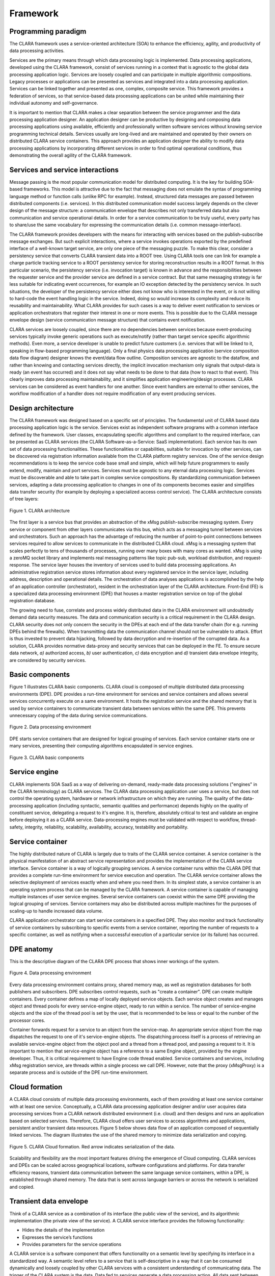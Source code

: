 *********
Framework
*********

.. _programming_paradigm:

Programming paradigm
====================

The CLARA framework uses a service-oriented architecture (SOA)
to enhance the efficiency, agility, and productivity of data processing activities.

Services are the primary means through which data processing logic is implemented.
Data processing applications, developed using the CLARA framework,
consist of services running in a context that is agnostic
to the global data processing application logic.
Services are loosely coupled and can participate in multiple algorithmic compositions.
Legacy processes or applications can be presented as services
and integrated into a data processing application.
Services can be linked together and presented as one, complex, composite service.
This framework provides a federation of services,
so that service-based data processing applications can be united
while maintaining their individual autonomy and self-governance.

It is important to mention that CLARA makes a clear separation
between the service programmer and the data processing application designer.
An application designer can be productive by designing and composing data processing applications
using available, efficiently and professionally written software services
without knowing service programming technical details.
Services usually are long-lived and are maintained and operated by their owners
on distributed CLARA service containers.
This approach provides an application designer the ability to modify data processing applications
by incorporating different services in order to find optimal operational conditions,
thus demonstrating the overall agility of the CLARA framework.


.. _services-and-service-interactions:

Services and service interactions
=================================

Message passing is the most popular communication model for distributed computing.
It is the key for building SOA-based frameworks.
This model is attractive due to the fact that messaging does not emulate
the syntax of programming language method or function calls (unlike RPC for example).
Instead, structured data messages are passed between distributed components (i.e. services).
In this distributed communication model success largely depends on the clever design of the message structure:
a communication envelope that describes not only transferred data but also communication and service operational details.
In order for a service communication to be truly useful,
every party has to share/use the same vocabulary for expressing the communication details
(i.e. common message-interface).

The CLARA framework provides developers with the means
for interacting with services based on the publish-subscribe message exchanges.
But such explicit interactions, where a service invokes operations
exported by the predefined interface of a well-known target service,
are only one piece of the messaging puzzle.
To make this clear,
consider a persistency service that converts CLARA transient data into a ROOT tree.
Using CLARA tools one can link for example
a charge particle tracking service to a ROOT persistency service
for storing reconstruction results in a ROOT format.
In this particular scenario,
the persistency service (i.e. invocation target) is known in advance
and the responsibilities between the requester service and the provider service
are defined in a service contract.
But that same messaging strategy is far less suitable for indicating event occurrences,
for example an IO exception detected by the persistency service.
In such situations, the developer of the persistency service
either does not know who is interested in the event,
or is not willing to hard-code the event handling logic in the service.
Indeed, doing so would increase its complexity
and reduce its reusability and maintainability.
What CLARA provides for such cases is a way to deliver event notification
to services or application orchestrators that register their interest in one or more events.
This is possible due to the CLARA message envelope design
(service communication message structure)
that contains event notification.

CLARA services are loosely coupled, since there are no dependencies between services
because event-producing services typically invoke generic operations such as execute/notify
(rather than target service specific algorithmic methods).
Even more, a service developer is unable to predict future customers
(i.e. services that will be linked to it, speaking in flow-based programming language).
Only a final physics data processing application (service composition data flow diagram) designer knows the event/data flow outline.
Composition services are agnostic to the dataflow,
and rather than knowing and contacting services directly,
the implicit invocation mechanism only signals that output-data is ready (an event has occurred)
and it does not say what needs to be done to that data (how to react to that event).
This clearly improves data processing maintainability,
and it simplifies application engineering/design processes.
CLARA services can be considered as event handlers for one another.
Since event handlers are external to other services,
the workflow modification of a handler does not require modification of any event producing services.


.. _design-architecture:

Design architecture
===================

The CLARA framework was designed based on a specific set of principles.
The fundamental unit of CLARA based data processing application logic is the service.
Services exist as independent software programs with a common interface defined by the framework.
User classes, encapsulating specific algorithms and compliant to the required interface,
can be presented as CLARA services (the CLARA Software-as-a-Service: SaaS implementation).
Each service has its own set of data processing functionalities.
These functionalities or capabilities, suitable for invocation by other services,
can be discovered via registration information available from the CLARA platform registry services.
One of the service design recommendations is to keep the service code base small and simple,
which will help future programmers to easily extend, modify, maintain and port services.
Services must be agnostic to any eternal data processing logic.
Services must be discoverable and able to take part in complex service compositions.
By standardizing communication between services,
adapting a data processing application to changes in one of its components becomes easier
and simplifies data transfer security (for example by deploying a specialized access control service).
The CLARA architecture consists of tree layers:

.. figure:: img/Slide14.jpg
    :figclass: align-center

    Figure 1. CLARA architecture

The first layer is a service bus that provides an abstraction
of the xMsg publish-subscribe messaging system.
Every service or component from other layers communicates via this bus,
which acts as a messaging tunnel between services and orchestrators.
Such an approach has the advantage of reducing
the number of point-to-point connections between services
required to allow services to communicate in the distributed CLARA cloud.
xMsg is a messaging system that scales perfectly to tens of thousands of processes,
running over many boxes with many cores as wanted.
xMsg is using a zeroMQ socket library and implements real messaging patterns
like topic pub-sub, workload distribution, and request-response.
The service layer houses the inventory of services used to build data processing applications.
An administrative registration service stores information
about every registered service in the service layer,
including address, description and operational details.
The orchestration of data analyses applications is accomplished
by the help of an application controller (orchestrator),
resident in the orchestration layer of the CLARA architecture.
Front-End (FE) is a specialized data processing environment (DPE)
that houses a master registration service on top of the global registration database.

The growing need to fuse, correlate and process widely distributed data in the CLARA environment
will undoubtedly demand data security measures.
The data and communication security is a critical requirement in the CLARA design.
CLARA security does not only concern the security in the DPEs at each end of the data transfer chain
(for e.g. running DPEs behind the firewalls).
When transmitting data the communication channel should not be vulnerable to attack.
Effort is thus invested to prevent data hijacking,
followed by data decryption and re-insertion of the corrupted data.
As a solution,
CLARA provides normative data-proxy and security services that can be deployed in the FE.
To ensure secure data network,
*a)* authorized access,
*b)* user authentication,
*c)* data encryption and
*d)* transient data envelope integrity,
are considered by security services.


.. _framework-basic-components:

Basic components
================
Figure 1 illustrates CLARA basic components.
CLARA cloud is composed of multiple distributed data processing environments (DPE).
DPE provides a run-time environment for services and service containers
and allows several services concurrently execute on a same environment.
It hosts the registration service and the shared memory that is used by service containers
to communicate transient data between services within the same DPE.
This prevents unnecessary copying of the data during service communications.

.. figure:: img/Slide11.jpg
    :figclass: align-center

    Figure 2. Data processing environment

DPE starts service containers that are designed for logical grouping of services.
Each service container starts one or many services,
presenting their computing algorithms encapsulated in service engines.

.. figure:: img/dpe.jpg
    :figclass: align-center

    Figure 3. CLARA basic components

.. _service-engine:

Service engine
==============

CLARA implements SOA SaaS as a way of delivering
on-demand, ready-made data processing solutions
("engines" in the CLARA terminology) as CLARA services.
The CLARA data processing application user uses a service,
but does not control the operating system,
hardware or network infrastructure on which they are running.
The quality of the data-processing application
(including syntactic, semantic qualities and performance)
depends highly on the quality of constituent service,
delegating a request to it's engine.
It is, therefore, absolutely critical to test and validate an engine
before deploying it as a CLARA service.
Data-processing engines must be validated with respect to
workflow, thread-safety, integrity, reliability,
scalability, availability, accuracy, testability and portability.

.. _dpe-container:

Service container
=================

The highly distributed nature of CLARA is largely due to traits of the CLARA service container.
A service container is the physical manifestation of an abstract service representation
and provides the implementation of the CLARA service interface.
Service container is a way of logically grouping services.
A service container runs within the CLARA DPE
that provides a complete run-time environment for service execution and operation.
The CLARA service container allows the selective deployment of services
exactly when and where you need them.
In its simplest state,
a service container is an operating system process that can be managed by the CLARA framework.
A service container is capable of managing multiple instances of user service engines.
Several service containers can coexist within the same DPE providing the logical grouping of services.
Service containers may also be distributed across multiple machines
for the purposes of scaling-up to handle increased data volume.

CLARA application orchestrator can start service containers in a specified DPE.
They also monitor and track functionality of service containers
by subscribing to specific events from a service container,
reporting the number of requests to a specific container,
as well as notifying when a successful execution of a particular service (or its failure) has occurred.

.. _clara_anatomy:

DPE anatomy
===========

This is the descriptive diagram of the CLARA DPE process that shows inner workings of the system.

.. figure:: img/Slide10.jpg
    :figclass: align-center

    Figure 4. Data processing environment

Every data processing environment contains proxy, shared memory map,
as well as registration databases for both publishers and subscribers.
DPE subscribes control requests, such as "create a container".
DPE can create multiple containers.
Every container defines a map of locally deployed service objects.
Each service object creates and manages object and thread pools
for every service-engine object, ready to run within a service.
The number of service-engine objects and the size of the thread pool is set by the user,
that is recommended to be less or equal to the number of the processor cores.

Container forwards  request for a service to an object from the service-map.
An appropriate service object from the map
dispatches the request to one of it's service-engine objects.
The dispatching process itself is a process of retrieving an available service-engine object
from the object pool and a thread from a thread pool,
and passing a request to it.
It is important to mention that service-engine object has a reference to a same Engine object,
provided by the engine developer.
Thus, it is critical requirement to have Engine code thread enabled.
Service containers and services, including xMsg registration service,
are threads within a single process we call DPE.
However, note that the proxy (xMsgProxy) is a separate process
and is outside of the DPE run-time environment.

.. _cloud-formation:

Cloud formation
===============

A CLARA cloud consists of multiple data processing environments,
each of them providing at least one service container with at least one service.
Conceptually, a CLARA data processing application designer and/or user acquires
data processing services from a CLARA network distributed environment (i.e. cloud)
and then designs and runs an application based on selected services.
Therefore, CLARA cloud offers user services to access algorithms and applications,
persistent and/or transient data resources.
Figure 5 below shows data flow of an application composed of sequentially linked services.
The diagram illustrates the use of the shared memory
to minimize data serialization and copying.


.. figure:: img/Slide17.jpg
    :figclass: align-center

    Figure 5. CLARA Cloud formation. Red arrow indicates serialization of the data.

Scalability and flexibility are the most important features
driving the emergence of Cloud computing.
CLARA services and DPEs can be scaled
across geographical locations, software configurations and platforms.
For data transfer efficiency reasons, transient data communication
between the same language service containers, within a DPE,
is established through shared memory.
The data that is sent across language barriers
or across the network is serialized and copied.

.. _transient-data-envelope:

Transient data envelope
=======================

Think of a CLARA service as a combination of its interface (the public view of the service),
and its algorithmic implementation (the private view of the service).
A CLARA service interface provides the following functionality:

*	Hides the details of the implementation

*	Expresses the service’s functions

*	Provides parameters for the service operations

A CLARA service is a software component that offers functionality on a semantic level
by specifying its interface in a standardized way.
A semantic level refers to a service that is self-descriptive in a way that
it can be consumed dynamically and loosely coupled by other CLARA services
with a consistent understanding of communicating data.
The trigger of the CLARA system is the data.
Data fed to services generate a data processing action.
All data sent between services are required to be self-descriptive.
Therefore CLARA defines and implements service communication transient data envelope.

CLARA transient data is packaged inside of the transient data envelope,
that is constructed using zeroMQ pub-sub multi-part message construct.
Envelope can have 2 or 4 part configuration based on the data local or remote routing.
As was mentioned earlier, to avoid unnecessary data copies,
data is communicated through the DPE shared memory during the data local routing.
In this case transient data envelope will have two frames:
service communication topic and the key to the shared memory,
where the message of the requesting service is located.
In case the service requester is remote
the transient data envelope will contain the copy of the message,
thus making 4 frame transient data envelope.

.. figure:: img/Slide09.jpg
    :figclass: align-center

    Figure 6. Transient envelope structure


The first field of the envelope is the pub/sub topic that defines the service:
data consuming service.
The producer is the author of the envelope, i.e. the publisher of the message.
CLARA uses xMsgMeta and xMsgData objects as its own transient data object passed between services.
Serialization/de-serialization of the data presenting primitive types or arrays of primitive types
is done internally using the Google's Protocol Buffers.

CLARA transient data envelope is the main object passed between services.
The mutual understanding and acceptance of this object couples services  together.
When we say CLARA services are loosely coupled
we mean that this transient data object is the one and only physical coupling between CLARA services.
In the Figure 7 is illustrated transient data envelope.  

.. figure:: img/Slide01.jpg
    :figclass: align-center

    Figure 7. Transient data envelope to and from a services container with a single service engine

The metadata segment of the transient data structure defines
the data type, version, and the author of the transient data object.
When designing CLARA data processing applications
we do not discard the possibility of having multi-tier services
(services that are shared by multiple data processing applications)
in service compositions for building certain data processing applications.
The *communication-ID* is designed to synchronize request/response pairs,
and guarantee application specific data privacy.

It is important to mention that the name of the service (canonical name)
defines the physical location (the address) of the service.
The location information is important to design data processing applications
with the location-optimized communications within the CLARA network distributed cloud.
The location information is also useful when querying sets of data generated in an area of interest
(for example any orchestrator that subscribes data from a specific service).
Service version is a relatively new requirement within data processing,
yet very useful for reporting purposes.
It is a common means to track services that processed data.
This is useful within the system because of
how service data processing algorithms and solutions are hidden from the direct access.

.. _service-registration:

Service registration and discovery
==================================

The core of the CLARA registration and discovery mechanism is
the normative registration service (Registrar)
that the CLARA services and service containers are registering with.
The normative service, which is started within the DPE,
functions as a naming and directory service for entire CLARA cloud infrastructure.
Services and service-containers in the CLARA registry are described
using unique names, types and descriptions.

The CLARA naming convention defines the service container name as:

*DPE_host_IP_address:service_container_name*

where the *service_container_name* is an arbitrary string specified by the user.

Likewise, the service name is constructed as:

*DPE_host_IP_address:service_container_name:service_engine_name*

The engine name is the class that implements CLARA interface.

Querying the name and a service description defines the service discovery process.
The service is advertised by its service description in the registry.
By retrieving this service information, the user can discover services.
Note that the service and/or service container discovery process is modest,
and is not taking into account service functional information.

Registration database is cloned in
the front-end DPE (FE) registration service controlled database.
Each registration service (except of the FE registration service)
periodically pushes it's entire database to FE.

.. figure:: img/Slide05.jpg
    :figclass: align-center

    Figure 8. CLARA service distributed registration database

So, now orchestrator has an option querying local DPE for local service discovery
or accessing FE for registration information of services and/or containers of entire CLARA cloud.

.. figure:: img/Slide04.jpg
    :figclass: align-center

    Figure 9. CLARA service registration and discovery

.. _service-categories:

More on services
================

.. _service-types:

Service types
-------------

CLARA specifies four types of services: entity, utility, task and orchestrated task.

* Entity services are highly reusable and generic.
  They are atomic enough to take part in different service compositions.

* Users find many self-contained and legacy software systems very useful.
  These systems can be presented as utility services.
  The difference between entity and utility service is size and complexity.
  We hope in the future that the utility services will be deprecated.
  Currently the legacy software applications temporarily are labeled as utility services
  before they will be categorized (after proper segmentation and modularization)
  as entity services.

* Task and orchestrated task services are both composite services,
  with the only difference being that task-services are self-governed,
  while orchestrated services are aggregated services controlled
  by the software components from the orchestration layer of the framework.

.. _service-granularity:

Service granularity
-------------------

Service granularity describes the amount of data processing
performed by a single request to a service.
There is no single suggested size for all CLARA services.
To define the size of a service one should take into account
the following (application specific) design requirements:

* Service invocation/request frequencies

* Service network distribution

* The data amount passed during the service interaction

In addition to the distribution and data transfer,
it is important that the granularity of a service matches
the functional modularity of a data processing application.
One should also consider designing services with finer granularity
in case there is a functionality that is going to be cloned and/or changed over time.

.. _service-accessibility:

Service accessibility
---------------------

Service accessibility describes the intended class of users of a service.
CLARA implements two types of service visibility,
described as either public or private.
Public visibility means that all users within the CLARA cloud infrastructure
are able to discover and use the service.
Private means that service can be discovered,
but will respond to specific clients (orchestrator and/or services) only.

.. _service-invocation:

Service invocation
------------------

CLARA services are invoked using SOA most common publish/subscribe communication mechanism.
Two separate implementations of this mechanism are supported: synchronous and asynchronous.
The basic mechanism of the synchronous service communication is when
the requester service publishes a request to a service and
temporary subscribes to a topic defined as *replyTo* metadata filed.
When the service has processed the request, it publishes the result
to a topic = *replyTo* (see Figure 6).
The requester receives the reply and resumes it's internal processing.
This invocation mechanism is also supported for composite services,
such as task and orchestrated-task services,
as well as complete service based applications

The asynchronous communication mechanism is based on an event-based approach,
and is native to the publish/subscribe communication.
In this mode a requester defines an event or subject of interest
and subscribes to this event.
Next requester sends its request to the receiver service
along with the subject to which the response must be returned.
Whenever the service is ready it publishes the response to the requested subject.


.. _naming_convention:

CLARA naming convention
=======================

Even though xMsg topic can be an arbitrary string,
xMsg suggests the following convention for a communication topic:

``<domain>:<subject>:<type>``

So, a publisher publishes to a domain, subject and a type,
and a subscriber subscribes specific domain, subject and/or a type.
It is important to mention that the wildcard ``*``
is used to denote any number of characters.
Yet ``*`` is allowed only at the end of the topic string.
For example, if one would like to subscribe all subjects and all types in a specific domain
you use topic ``<domain>:*``,
or in case of an interest of all messages within the specified domain and subject
then use topic ``<domain>:<subject>:*``.
The following topics are invalid:

- ``*:<subject>:<type>``

- ``<domain>:*:<type>``

CLARA design makes specific assignments to the xMsg topic constructs.
Namely *domain* is assigned to be the host IP of the DPE,
*subject* is the name of the service-container,
and the *type* is the class name of the user engine.
 
.. _application_composition:

Application composition
=======================

A service composition is comprised of services that have been assembled
to provide the functionality required to accomplish a specific data processing task.
CLARA distinguishes between two types of service compositions: primitive and complex.
Primitive compositions are based on a single simple routing statement
and use message exchange across two or more services.
Complex compositions, however contain multiple routing statements,
including conditional routing statements.
Because the frameworks requirement for services
is to be agnostic to any data processing logic,
one service may be invoked by multiple data processing applications,
each of which can involve that same service in a different composition.
A collection of entity services can form the basis of a CLARA service repository
that can be independently administered within its own physical deployment environment.

So, the CLARA framework helps to build services, service compositions, and service inventories.
The service-oriented approach of CLARA changes the overall complexion of a data processing application.
Because the majority of services delivered are reusable resources agnostic to analysis,
they do not belong to any one application.
By dissolving boundaries between applications, the data processing is increasingly represented
by a growing body of services that exist within a continuously expanding service inventory.

CLARA composition is in essence the textual representation of
the data-flow diagram of a service based application.
It simply describes data routing schema between services.
CLARA uses contextual (dynamic) routing of the transient data envelopes.
The transient data dynamic routing makes CLARA service based application very flexible.
Data routing information is stored within the transient metadata.
The *composition* field of the metadata caries the information
about the application service based design,
telling the receiving service where from the input data is coming
and where the result of the engine execution will be directed to.
As a result CLARA application design can be altered during the application execution time.

The following CLARA application design operators are used to compose a service based application:


**+**
    data link operator defining the data route.
    For example, S1 **+** S2 indicates that
    the output data of the S1 service is linked to S2 as an input data.

**,**
    data multiplexing or *logical OR* operator.

    Example 1: S1 **+** S2 **,** S3 indicates that
    the output data of S1 service is send to both S2 and S3 services.

    Example 2: S1 **,** S2 **+** S3 indicates that
    output from S1 or S2 services will trigger S3 service engine.

    .. figure:: img/Slide02.jpg
        :figclass: align-center

        Figure 10. CLARA multiplexing or logical OR operator

**&**
    logical AND operator.
    For example S1 **,** S2 **+** **&** S3 indicates that
    S3 service engine will be executed only when
    both S1 and S2 services complete their execution.
    In another words, S3 service need S1 and S2 output data to complete its service.

**;**
    data branching operator indicating the end of a statement.
    For example S1 **+** S2 **+** S3 **+** S4 **;** S3 **+** S5 **+** S6

    .. figure:: img/Slide03.jpg
        :alt: alternate text
        :figclass: align-center

        Figure 11. CLARA logical AND and branching operators

Let us discuss in more details CLARA routing statements.
CLARA defines two types of routing statements: simple and conditional.
As was mentioned earlier, CLARA primitive composition is programmed
using simple routing statements only.
Simple composition is using **+** data link operator
and also can utilize **,** as a *logical OR*
and **&** as a *logical AND* operators.
Below are examples of simple routing statements:

.. code-block:: none

    S1 + S2 + S3;
    S1 +S2,S3;
    S1,S2 + S3;
    S1,S2 +&S3;
    S1,S2 +S3,S4;

Note that CLARA routing statements are separated by the **;** operator.

CLARA defines a **==** keyword
and uses Java/C codding syntax to write a conditional statement.
In order to create conditional routing statements,
service *state* is used (see Figure 7)
with conjunction of *if-elseif-else* construct.
The following is a CLARA conditional routing statement
that routes the S1 service data to S2,
in case S1 state after S1 engine execution is equal "xyz",
otherwise it routes the output data to the S3 service.

.. code-block:: none

    if( S1 == "xyz") {
       S1 + S2;
    } else {
       S1 + S3;
    }

It is required to start any set of simple routing statements within the *if* or *else* scope
with the service name used in the condition (S1 in the provided example).
Otherwise a compile time exception (during the composition compilation and validation)
as well as runtime exception (during the operation) will be thrown.

.. _application-programming:

More on application programming
===============================

.. _conditional-logical:

Conditional && and ||
---------------------
CLARA conditional routing statements can be logically combined
by utilizing boolean AND (&&) and OR (||) operators.
Compile time exception will be thrown in case required statement
requires the state of the service not know to the service at the time of the execution.
Let us look at the example bellow:

.. code-block:: none

    S1 + S2;
    if ((S2 == "xyz") && (S1 == "abc")) {
        S2 + S3;
    }

This conditional statement is a correct statement.
However the following statement will generate compile time exception,
since the state of the S4 service can not be known to S2 at the time of S2 service execution.

.. code-block:: none

    S1 + S2 + S4;
    if ((S2 == "xyz") && (s4 == "abc")){
         S2 + S3;
    }

.. _overwriting_statement:

Overwriting a statement
-----------------------

CLARA composition compiler (CCC) will generate a warning message
in case it detects an attempt to overwrite previously defined routing statement.
It is a common error to overwrite previously codded routing statement.
An example below will generate compiler warning message.

.. code-block:: none

    1. S1 + S2 + S3;
    2. if( S2 == "xyz") {
    3. S2 + S3;
    4. }

The first statement in this example code
defines unconditional routing of between services S2 and S3.
Yet, the following statement in the line 3 overwrites unconditional routing
and defines a condition for routing between S2 and S3.

.. _composition_example:

A composition example
---------------------
Let us assume that we require a simple composition,
having a linear routing between 5 services.
However to make things interesting let us assume
that one of these services (e.g. service S3) requires an additional data
from some other service (e.g. S5) to complete it's own service.
This is a common scenario
in high energy or nuclear physics data processing applications,
when a service needs some sort of calibration data from the calibration service.

.. figure:: img/Slide12.jpg
    :figclass: align-center

    Figure 12. Simple routing with calibration


We accomplish the described routing schema
by the help of the following CLARA application programming coe:

.. code-block:: none

    S1 + S2 + S3;
    if( S3 == "xyz_calibration") {
        S3 + S5;
    } else {
       S3 + S4 + S6;
    }

.. _service-communication-monitoring:

Service communication monitoring
================================

Auditing and logging play an important role within the distributed CLARA environment.
The anticipated complexity of data processing applications,
scaled over multiple CLARA DPEs and multiple service containers,
requires tracking and constant monitoring of service communications
and in some cases data flows between services.
Reliable service communications ensure that the data gets to its intended destination,
thus assuring overall CLARA application quality.
As part of the framework's administrative and management capabilities,
CLARA provides auditing and logging services.
These services are deployed within the CLARA DPE
and can have multiple means for tracking service communications and data.

System-level information about the health of the service itself and the flow of messages
can be tracked and monitored.
Application-level auditing, logging, and fault handling are accomplished
through the transient data metadata fields,
namely the service execution *status* and *data*, *done* and *exception* monitors.
The framework uses service data endpoints to deliver system-level errors,
such as service engine thrown exceptions, as well as application-level errors.

.. _exception-propagation-reporting:

Exception propagation and reporting
===================================

There is an underlying philosophy behind the way that
the communication tracking, system errors,
and application faults/exceptions are handled.
In addition to the normal handling of the outgoing flow of a transient data,
additional destinations are available to the service
for auditing the message and for reporting errors.
The service container implementation uses special message subjects
for reporting/tracking, system errors and application fault events
(see paragraph titled "Transient data").
Anyone interested in these events can subscribe to the specific message subject
and receive notification on the occurrence of specific events.
From the service implementation's point of view,
in the case of an exception it simply creates a CLARA transient data object
with proper description of the event
and publishes it to a specific, predefined message subject (topic).
The CLARA framework takes care of managing processes, such as auditing, logging,
and error reporting to all interested (subscribing) services and/or service orchestrators.
This approach provides a separation between the implementation of the service
and the details surrounding fault handling.
The implementer of a service need only be concerned
that the service has a place to put such information,
whether it is information concerning the successful processing of a good data,
or the reporting of errors and bad data.

Exception events can be handled at both the individual service level
and the service orchestrator level.
A data processing application may make use of
different implementations of individual services over time.
The tracking of a fault occurrence or the auditing of an individual message
can be tied to the context of a data processing application's independent orchestrator
that overlooks the entire application deployment exception status.
For this purpose the CLARA framework provides a normative service
that subscribes to specific exception events and logs them in the CLARA database.
The following are the predefined exception topics:

- ``error:<service_name>``

- ``warning:<service_name>``

The transient data passed using these topics will also contain information
about the exception *severity_id*, *request_id* and more.


Any exception thrown during the execution of the service engine will be passed on
following the predefined data pass of the data processing application (dynamic or static routing).
The following is the done and data transient message envelope definitions:

- ``done:<service_name>``

- ``data:<service_name>``

The done broadcast message is designed not to have the data object in it.
Contrary to the fact that service can broadcast done and data,
errors and warnings are always broadcast
and are passed through a *status* field of the transient data by the service container.
In case service engine or service container detect a specific alarm condition
error and warning messages will be broadcast to a specific topics.
